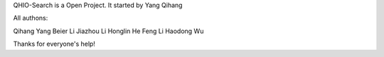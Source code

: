 QHIO-Search is a Open Project. It started by Yang Qihang

All authons:

Qihang Yang 
Beier Li
Jiazhou Li
Honglin He
Feng Li
Haodong Wu

Thanks for everyone's help!